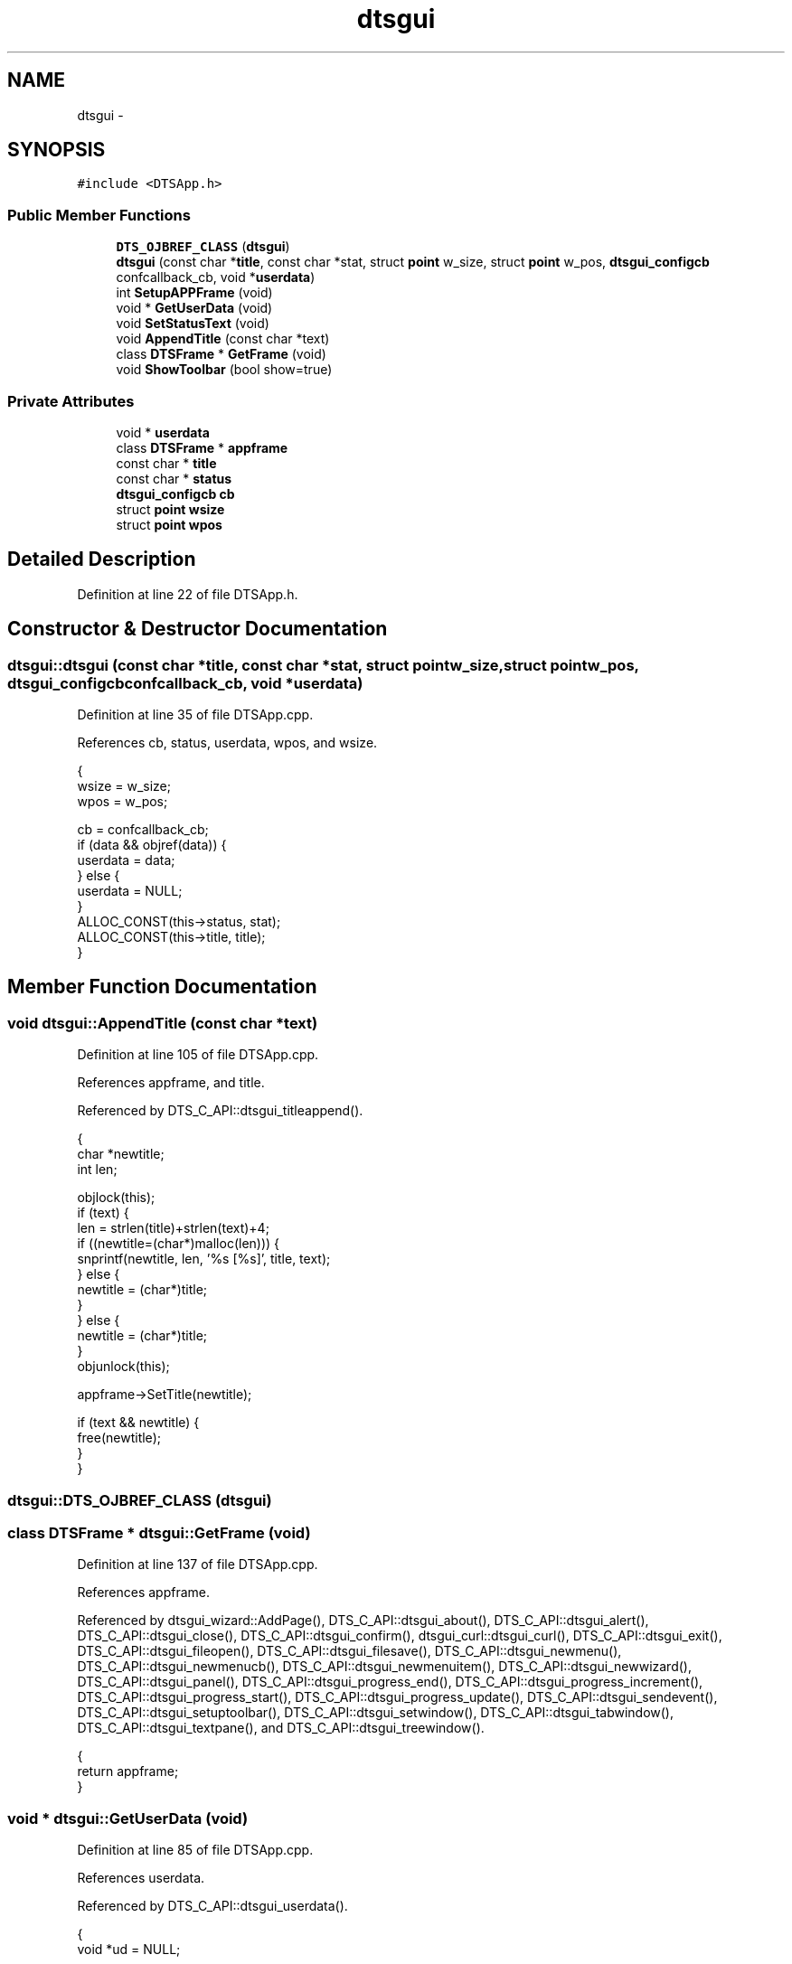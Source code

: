 .TH "dtsgui" 3 "Fri Oct 11 2013" "Version 0.00" "DTS Application wxWidgets GUI Library" \" -*- nroff -*-
.ad l
.nh
.SH NAME
dtsgui \- 
.SH SYNOPSIS
.br
.PP
.PP
\fC#include <DTSApp\&.h>\fP
.SS "Public Member Functions"

.in +1c
.ti -1c
.RI "\fBDTS_OJBREF_CLASS\fP (\fBdtsgui\fP)"
.br
.ti -1c
.RI "\fBdtsgui\fP (const char *\fBtitle\fP, const char *stat, struct \fBpoint\fP w_size, struct \fBpoint\fP w_pos, \fBdtsgui_configcb\fP confcallback_cb, void *\fBuserdata\fP)"
.br
.ti -1c
.RI "int \fBSetupAPPFrame\fP (void)"
.br
.ti -1c
.RI "void * \fBGetUserData\fP (void)"
.br
.ti -1c
.RI "void \fBSetStatusText\fP (void)"
.br
.ti -1c
.RI "void \fBAppendTitle\fP (const char *text)"
.br
.ti -1c
.RI "class \fBDTSFrame\fP * \fBGetFrame\fP (void)"
.br
.ti -1c
.RI "void \fBShowToolbar\fP (bool show=true)"
.br
.in -1c
.SS "Private Attributes"

.in +1c
.ti -1c
.RI "void * \fBuserdata\fP"
.br
.ti -1c
.RI "class \fBDTSFrame\fP * \fBappframe\fP"
.br
.ti -1c
.RI "const char * \fBtitle\fP"
.br
.ti -1c
.RI "const char * \fBstatus\fP"
.br
.ti -1c
.RI "\fBdtsgui_configcb\fP \fBcb\fP"
.br
.ti -1c
.RI "struct \fBpoint\fP \fBwsize\fP"
.br
.ti -1c
.RI "struct \fBpoint\fP \fBwpos\fP"
.br
.in -1c
.SH "Detailed Description"
.PP 
Definition at line 22 of file DTSApp\&.h\&.
.SH "Constructor & Destructor Documentation"
.PP 
.SS "dtsgui::dtsgui (const char *title, const char *stat, struct \fBpoint\fPw_size, struct \fBpoint\fPw_pos, \fBdtsgui_configcb\fPconfcallback_cb, void *userdata)"

.PP
Definition at line 35 of file DTSApp\&.cpp\&.
.PP
References cb, status, userdata, wpos, and wsize\&.
.PP
.nf
                                                                                                                                         {
    wsize = w_size;
    wpos = w_pos;

    cb = confcallback_cb;
    if (data && objref(data)) {
        userdata = data;
    } else {
        userdata = NULL;
    }
    ALLOC_CONST(this->status, stat);
    ALLOC_CONST(this->title, title);
}
.fi
.SH "Member Function Documentation"
.PP 
.SS "void dtsgui::AppendTitle (const char *text)"

.PP
Definition at line 105 of file DTSApp\&.cpp\&.
.PP
References appframe, and title\&.
.PP
Referenced by DTS_C_API::dtsgui_titleappend()\&.
.PP
.nf
                                         {
    char *newtitle;
    int len;

    objlock(this);
    if (text) {
        len = strlen(title)+strlen(text)+4;
        if ((newtitle=(char*)malloc(len))) {
            snprintf(newtitle, len, '%s [%s]', title, text);
        } else {
            newtitle = (char*)title;
        }
    } else {
        newtitle = (char*)title;
    }
    objunlock(this);

    appframe->SetTitle(newtitle);

    if (text && newtitle) {
        free(newtitle);
    }
}
.fi
.SS "dtsgui::DTS_OJBREF_CLASS (\fBdtsgui\fP)"

.SS "class \fBDTSFrame\fP * dtsgui::GetFrame (void)"

.PP
Definition at line 137 of file DTSApp\&.cpp\&.
.PP
References appframe\&.
.PP
Referenced by dtsgui_wizard::AddPage(), DTS_C_API::dtsgui_about(), DTS_C_API::dtsgui_alert(), DTS_C_API::dtsgui_close(), DTS_C_API::dtsgui_confirm(), dtsgui_curl::dtsgui_curl(), DTS_C_API::dtsgui_exit(), DTS_C_API::dtsgui_fileopen(), DTS_C_API::dtsgui_filesave(), DTS_C_API::dtsgui_newmenu(), DTS_C_API::dtsgui_newmenucb(), DTS_C_API::dtsgui_newmenuitem(), DTS_C_API::dtsgui_newwizard(), DTS_C_API::dtsgui_panel(), DTS_C_API::dtsgui_progress_end(), DTS_C_API::dtsgui_progress_increment(), DTS_C_API::dtsgui_progress_start(), DTS_C_API::dtsgui_progress_update(), DTS_C_API::dtsgui_sendevent(), DTS_C_API::dtsgui_setuptoolbar(), DTS_C_API::dtsgui_setwindow(), DTS_C_API::dtsgui_tabwindow(), DTS_C_API::dtsgui_textpane(), and DTS_C_API::dtsgui_treewindow()\&.
.PP
.nf
                                     {
    return appframe;
}
.fi
.SS "void * dtsgui::GetUserData (void)"

.PP
Definition at line 85 of file DTSApp\&.cpp\&.
.PP
References userdata\&.
.PP
Referenced by DTS_C_API::dtsgui_userdata()\&.
.PP
.nf
                          {
    void *ud = NULL;

    objlock(this);
    if (userdata && objref(userdata)) {
        ud = userdata;
    }
    objunlock(this);

    return ud;
}
.fi
.SS "void dtsgui::SetStatusText (void)"

.PP
Definition at line 97 of file DTSApp\&.cpp\&.
.PP
References appframe, and status\&.
.PP
Referenced by SetupAPPFrame(), and DTSFrame::SetWindow()\&.
.PP
.nf
                               {
    objlock(this);
    if (appframe && status) {
        appframe->SetStatusText(status);
    }
    objunlock(this);
}
.fi
.SS "int dtsgui::SetupAPPFrame (void)"

.PP
Definition at line 64 of file DTSApp\&.cpp\&.
.PP
References appframe, cb, SetStatusText(), title, userdata, wpos, wsize, point::x, and point::y\&.
.PP
Referenced by DTSApp::OnInit()\&.
.PP
.nf
                          {
    void *data = NULL;
    int res;

    appframe = new DTSFrame(title, wxPoint(wpos\&.x, wpos\&.y), wxSize(wsize\&.x, wsize\&.y), this);
    SetStatusText();

    objlock(this);
    if (userdata && objref(userdata)) {
        data = userdata;
    }
    objunlock(this);

    res = cb(this, data);

    if (data) {
        objunref(data);
    }
    return res;
}
.fi
.SS "void dtsgui::ShowToolbar (boolshow = \fCtrue\fP)"

.PP
Definition at line 129 of file DTSApp\&.cpp\&.
.PP
References appframe\&.
.PP
Referenced by DTS_C_API::dtsgui_set_toolbar()\&.
.PP
.nf
                                  {
    wxToolBar *tb;

    tb = appframe->GetToolBar();
    tb->Show(show);
    appframe->Layout();
}
.fi
.SH "Member Data Documentation"
.PP 
.SS "class \fBDTSFrame\fP* dtsgui::appframe\fC [private]\fP"

.PP
Definition at line 34 of file DTSApp\&.h\&.
.PP
Referenced by AppendTitle(), GetFrame(), SetStatusText(), SetupAPPFrame(), and ShowToolbar()\&.
.SS "\fBdtsgui_configcb\fP dtsgui::cb\fC [private]\fP"

.PP
Definition at line 37 of file DTSApp\&.h\&.
.PP
Referenced by dtsgui(), DTSPanelEvent::OnCombo(), SetupAPPFrame(), and DTSFrame::SetupToolbar()\&.
.SS "const char* dtsgui::status\fC [private]\fP"

.PP
Definition at line 36 of file DTSApp\&.h\&.
.PP
Referenced by dtsgui(), and SetStatusText()\&.
.SS "const char* dtsgui::title\fC [private]\fP"

.PP
Definition at line 35 of file DTSApp\&.h\&.
.PP
Referenced by AppendTitle(), and SetupAPPFrame()\&.
.SS "void* dtsgui::userdata\fC [private]\fP"

.PP
Definition at line 33 of file DTSApp\&.h\&.
.PP
Referenced by dtsgui(), GetUserData(), and SetupAPPFrame()\&.
.SS "struct \fBpoint\fP dtsgui::wpos\fC [private]\fP"

.PP
Definition at line 39 of file DTSApp\&.h\&.
.PP
Referenced by dtsgui(), and SetupAPPFrame()\&.
.SS "struct \fBpoint\fP dtsgui::wsize\fC [private]\fP"

.PP
Definition at line 38 of file DTSApp\&.h\&.
.PP
Referenced by dtsgui(), and SetupAPPFrame()\&.

.SH "Author"
.PP 
Generated automatically by Doxygen for DTS Application wxWidgets GUI Library from the source code\&.
